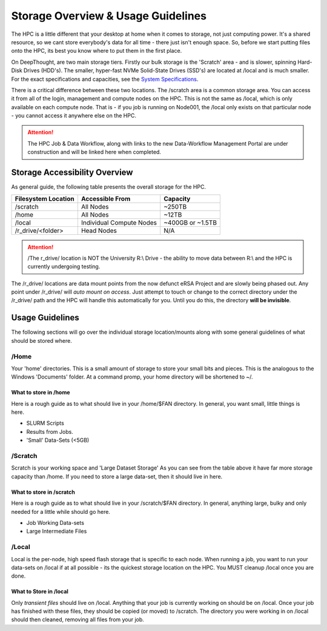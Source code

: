 Storage Overview & Usage Guidelines 
==========================================
.. _System Specifications: ../system/deepthoughspecifications.html

The HPC is a little different that your desktop at home when it comes to storage, not just computing power. It's a shared resource, so we cant store everybody's data for all time - there just isn't enough space. 
So, before we start putting files onto the HPC, its best you know where to put them in the first place. 

On DeepThought, are two main storage tiers. Firstly our bulk storage is the 'Scratch' area - and is slower, spinning Hard-Disk Drives (HDD's).
The smaller, hyper-fast NVMe Solid-State Drives (SSD's) are located at /local and is much smaller. For the exact specifications and capacities, see the `System Specifications`_.

There is a critical difference between these two locations. The /scratch area is a common storage area. You can access it from all of the login, management and compute nodes on the HPC. This is not the same as /local, which is only available on each compute node.  That is - if you job is running on Node001, the /local only exists on that particular node - you cannot access it anywhere else on the HPC.

.. attention:: The HPC Job & Data Workflow, along with links to the new Data-Workflow Management Portal are under construction and will be linked here when completed.

################################
Storage Accessibility Overview
################################
As general guide, the following table presents the overall storage for the HPC.

+---------------------+--------------------------+-----------------------+
| Filesystem Location | Accessible From          | Capacity              |
+=====================+==========================+=======================+
| /scratch            |    All Nodes             | ~250TB                |
+---------------------+--------------------------+-----------------------+
| /home               | All Nodes                |    ~12TB              |
+---------------------+--------------------------+-----------------------+
| /local              | Individual Compute Nodes | ~400GB or ~1.5TB      |
+---------------------+--------------------------+-----------------------+
| /r_drive/\<folder>  |               Head Nodes | N/A                   |
+---------------------+--------------------------+-----------------------+

.. attention:: /The r_drive/ location is NOT the University R:\\ Drive - the ability to move data between R:\\ and the HPC is currently undergoing testing. 

The /r_drive/ locations are data mount points from the now defunct eRSA Project and are slowly being phased out. Any point under /r_drive/ will *auto mount on access*. Just attempt to touch or change to the correct directory under the /r_drive/ path and the HPC will handle this automatically for you. Until you do this, the directory **will be invisible**.

#########################
Usage Guidelines
#########################

The following sections will go over the individual storage location/mounts along with some general guidelines of what should be stored where.

=======
/Home
=======
Your 'home' directories. This is a small amount of storage to store your small bits and pieces. This is the analogous to the Windows 'Documents' folder. At a command promp, your home directory will be shortened to ~/.

^^^^^^^^^^^^^^^^^^^^^^^^
What to store in /home
^^^^^^^^^^^^^^^^^^^^^^^^
Here is a rough guide as to what should live in your /home/$FAN directory. In general, you want small, little things is here.

* SLURM Scripts
* Results from Jobs.
* 'Small' Data-Sets (<5GB)

==========
/Scratch
==========

Scratch is your working space and 'Large Dataset Storage' As you can see from the table above it have far more storage capacity than /home. If you need to store a large data-set, then it should live in here.

^^^^^^^^^^^^^^^^^^^^^^^^^^
What to store in /scratch
^^^^^^^^^^^^^^^^^^^^^^^^^^

Here is a rough guide as to what should live in your /scratch/$FAN directory. In general, anything large, bulky and only needed for a little while should go here.

* Job Working Data-sets
* Large Intermediate Files

=========
/Local
=========

Local is the per-node, high speed flash storage that is specific to each node. When running a job, you want to run your data-sets on /local if at all possible - its the quickest storage location on the HPC. You MUST cleanup /local once you are done.

^^^^^^^^^^^^^^^^^^^^^^^^^
What to Store in /local
^^^^^^^^^^^^^^^^^^^^^^^^^

Only *transient files* should live on /local. Anything that your job is currently working on should be on /local. Once your job has finished with these files, they should be copied (or moved) to /scratch. The directory you were working in on /local should then cleaned, removing all files from your job.